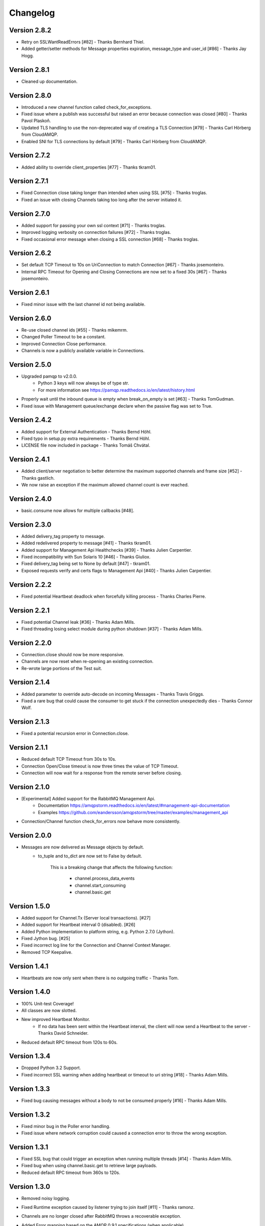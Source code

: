 Changelog
=========

Version 2.8.2
-------------
- Retry on SSLWantReadErrors [#82] - Thanks Bernhard Thiel.
- Added getter/setter methods for Message properties expiration, message_type and user_id [#86] - Thanks Jay Hogg.

Version 2.8.1
-------------
- Cleaned up documentation.

Version 2.8.0
-------------
- Introduced a new channel function called check_for_exceptions.
- Fixed issue where a publish was successful but raised an error because connection was closed [#80] - Thanks Pavol Plaskoň.
- Updated TLS handling to use the non-deprecated way of creating a TLS Connection [#79] - Thanks Carl Hörberg from CloudAMQP.
- Enabled SNI for TLS connections by default [#79] - Thanks Carl Hörberg from CloudAMQP.

Version 2.7.2
-------------
- Added ability to override client_properties [#77] - Thanks tkram01.

Version 2.7.1
-------------
- Fixed Connection close taking longer than intended when using SSL [#75] - Thanks troglas.
- Fixed an issue with closing Channels taking too long after the server initiated it.

Version 2.7.0
-------------
- Added support for passing your own ssl context [#71] - Thanks troglas.
- Improved logging verbosity on connection failures [#72] - Thanks troglas.
- Fixed occasional error message when closing a SSL connection [#68] - Thanks troglas.

Version 2.6.2
-------------
- Set default TCP Timeout to 10s on UriConnection to match Connection [#67] - Thanks josemonteiro.
- Internal RPC Timeout for Opening and Closing Connections are now set to a fixed 30s [#67] - Thanks josemonteiro.

Version 2.6.1
-------------
- Fixed minor issue with the last channel id not being available.

Version 2.6.0
-------------
- Re-use closed channel ids [#55] - Thanks mikemrm.
- Changed Poller Timeout to be a constant.
- Improved Connection Close performance.
- Channels is now a publicly available variable in Connections.

Version 2.5.0
-------------
- Upgraded pamqp to v2.0.0.
    - Python 3 keys will now always be of type str.
    - For more information see https://pamqp.readthedocs.io/en/latest/history.html
- Properly wait until the inbound queue is empty when break_on_empty is set [#63] - Thanks TomGudman.
- Fixed issue with Management queue/exchange declare when the passive flag was set to True.

Version 2.4.2
-------------
- Added support for External Authentication - Thanks Bernd Höhl.
- Fixed typo in setup.py extra requirements - Thanks Bernd Höhl.
- LICENSE file now included in package - Thanks Tomáš Chvátal.

Version 2.4.1
-------------
- Added client/server negotiation to better determine the maximum supported channels and frame size [#52] - Thanks gastlich.
- We now raise an exception if the maximum allowed channel count is ever reached.

Version 2.4.0
-------------
- basic.consume now allows for multiple callbacks [#48].

Version 2.3.0
-------------
- Added delivery_tag property to message.
- Added redelivered property to message [#41] - Thanks tkram01.
- Added support for Management Api Healthchecks [#39] - Thanks Julien Carpentier.
- Fixed incompatibility with Sun Solaris 10 [#46] - Thanks Giuliox.
- Fixed delivery_tag being set to None by default [#47] - tkram01.
- Exposed requests verify and certs flags to Management Api [#40] - Thanks Julien Carpentier.

Version 2.2.2
-------------
- Fixed potential Heartbeat deadlock when forcefully killing process - Thanks Charles Pierre.

Version 2.2.1
-------------
- Fixed potential Channel leak [#36] - Thanks Adam Mills.
- Fixed threading losing select module during python shutdown [#37] - Thanks Adam Mills.

Version 2.2.0
-------------
- Connection.close should now be more responsive.
- Channels are now reset when re-opening an existing connection.
- Re-wrote large portions of the Test suit.

Version 2.1.4
-------------
- Added parameter to override auto-decode on incoming Messages - Thanks Travis Griggs.
- Fixed a rare bug that could cause the consumer to get stuck if the connection unexpectedly dies - Thanks Connor Wolf.

Version 2.1.3
-------------
- Fixed a potential recursion error in Connection.close.

Version 2.1.1
-------------
- Reduced default TCP Timeout from 30s to 10s.
- Connection Open/Close timeout is now three times the value of TCP Timeout.
- Connection will now wait for a response from the remote server before closing.

Version 2.1.0
-------------
- [Experimental] Added support for the RabbitMQ Management Api.
    - Documentation https://amqpstorm.readthedocs.io/en/latest/#management-api-documentation
    - Examples https://github.com/eandersson/amqpstorm/tree/master/examples/management_api

- Connection/Channel function check_for_errors now behave more consistently.

Version 2.0.0
-------------
- Messages are now delivered as Message objects by default.
    - to_tuple and to_dict are now set to False by default.

        This is a breaking change that affects the following function:

            - channel.process_data_events
            - channel.start_consuming
            - channel.basic.get

Version 1.5.0
-------------
- Added support for Channel.Tx (Server local transactions). [#27]
- Added support for Heartbeat interval 0 (disabled). [#26]
- Added Python implementation to platform string, e.g. Python 2.7.0 (Jython).
- Fixed Jython bug. [#25]
- Fixed incorrect log line for the Connection and Channel Context Manager.
- Removed TCP Keepalive.

Version 1.4.1
-------------
- Heartbeats are now only sent when there is no outgoing traffic - Thanks Tom.

Version 1.4.0
-------------
- 100% Unit-test Coverage!
- All classes are now slotted.
- New improved Heartbeat Monitor.
    - If no data has been sent within the Heartbeat interval, the client will now send a Heartbeat to the server - Thanks David Schneider.
- Reduced default RPC timeout from 120s to 60s.

Version 1.3.4
-------------
- Dropped Python 3.2 Support.
- Fixed incorrect SSL warning when adding heartbeat or timeout to uri string [#18] - Thanks Adam Mills.

Version 1.3.3
-------------
- Fixed bug causing messages without a body to not be consumed properly [#16] - Thanks Adam Mills.

Version 1.3.2
-------------
- Fixed minor bug in the Poller error handling.
- Fixed issue where network corruption could caused a connection error to throw the wrong exception.

Version 1.3.1
-------------
- Fixed SSL bug that could trigger an exception when running multiple threads [#14] - Thanks Adam Mills.
- Fixed bug when using channel.basic.get to retrieve large payloads.
- Reduced default RPC timeout from 360s to 120s.

Version 1.3.0
-------------
- Removed noisy logging.
- Fixed Runtime exception caused by listener trying to join itself [#11] - Thanks ramonz.
- Channels are no longer closed after RabbitMQ throws a recoverable exception.
- Added Error mapping based on the AMQP 0.9.1 specifications (when applicable).
    Introduced three new variables to the AMQP-Storm Exceptions.
        - error_code: This provides HTTP style error codes based on the AMQP Specification.
        - error_type: This provides the full AMQP Error name; e.g. NO-ROUTE.
        - documentation: This provides the official AMQP Specification documentation string.

    These variables are available on all AMQP-Storm exceptions, but if no error code was
    provided by RabbitMQ, they will be empty.

    Usage:
        except AMQPChannelError as why:
            if why.error_code == 312:
                self.channel.queue.declare(queue_name)
